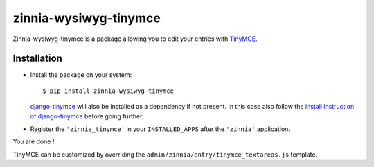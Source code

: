 ======================
zinnia-wysiwyg-tinymce
======================

Zinnia-wysiwyg-tinymce is a package allowing you to edit your entries
with `TinyMCE`_.

Installation
============

* Install the package on your system: ::

  $ pip install zinnia-wysiwyg-tinymce

  `django-tinymce`_ will also be installed as a dependency if not present.
  In this case also follow the `install instruction of django-tinymce`_ before
  going further.

* Register the ``'zinnia_tinymce'`` in your ``INSTALLED_APPS`` after the
  ``'zinnia'`` application.

You are done !

TinyMCE can be customized by overriding the
``admin/zinnia/entry/tinymce_textareas.js`` template.

.. _TinyMCE: http://www.tinymce.com/
.. _django-tinymce: https://github.com/aljosa/django-tinymce
.. _install instruction of django-tinymce: http://django-tinymce.readthedocs.org/en/latest/installation.html#id2
